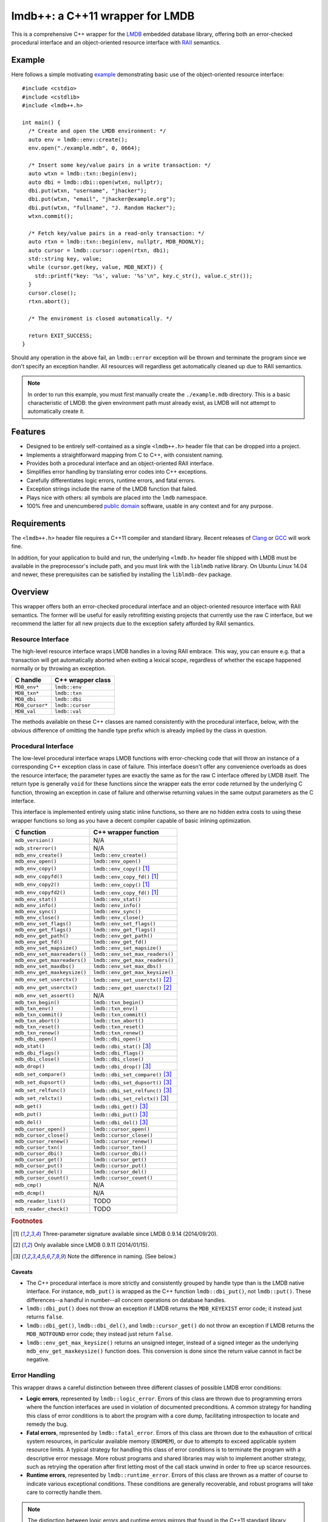 ********************************
lmdb++: a C++11 wrapper for LMDB
********************************

.. image:: https://api.travis-ci.org/bendiken/lmdbxx.svg?branch=master
   :target: https://travis-ci.org/bendiken/lmdbxx
   :alt: Travis CI build status

This is a comprehensive C++ wrapper for the LMDB_ embedded database library,
offering both an error-checked procedural interface and an object-oriented
resource interface with RAII_ semantics.

.. _LMDB: http://symas.com/mdb/
.. _RAII: http://en.wikipedia.org/wiki/Resource_Acquisition_Is_Initialization

Example
=======

Here follows a simple motivating example_ demonstrating basic use of the
object-oriented resource interface::

   #include <cstdio>
   #include <cstdlib>
   #include <lmdb++.h>

   int main() {
     /* Create and open the LMDB environment: */
     auto env = lmdb::env::create();
     env.open("./example.mdb", 0, 0664);

     /* Insert some key/value pairs in a write transaction: */
     auto wtxn = lmdb::txn::begin(env);
     auto dbi = lmdb::dbi::open(wtxn, nullptr);
     dbi.put(wtxn, "username", "jhacker");
     dbi.put(wtxn, "email", "jhacker@example.org");
     dbi.put(wtxn, "fullname", "J. Random Hacker");
     wtxn.commit();

     /* Fetch key/value pairs in a read-only transaction: */
     auto rtxn = lmdb::txn::begin(env, nullptr, MDB_RDONLY);
     auto cursor = lmdb::cursor::open(rtxn, dbi);
     std::string key, value;
     while (cursor.get(key, value, MDB_NEXT)) {
       std::printf("key: '%s', value: '%s'\n", key.c_str(), value.c_str());
     }
     cursor.close();
     rtxn.abort();

     /* The enviroment is closed automatically. */

     return EXIT_SUCCESS;
   }

Should any operation in the above fail, an ``lmdb::error`` exception will be
thrown and terminate the program since we don't specify an exception handler.
All resources will regardless get automatically cleaned up due to RAII
semantics.

.. note::

   In order to run this example, you must first manually create the
   ``./example.mdb`` directory. This is a basic characteristic of LMDB: the
   given environment path must already exist, as LMDB will not attempt to
   automatically create it.

.. _example: https://github.com/bendiken/lmdbxx/blob/master/example.cc#L1

Features
========

* Designed to be entirely self-contained as a single ``<lmdb++.h>`` header
  file that can be dropped into a project.
* Implements a straightforward mapping from C to C++, with consistent naming.
* Provides both a procedural interface and an object-oriented RAII interface.
* Simplifies error handling by translating error codes into C++ exceptions.
* Carefully differentiates logic errors, runtime errors, and fatal errors.
* Exception strings include the name of the LMDB function that failed.
* Plays nice with others: all symbols are placed into the ``lmdb`` namespace.
* 100% free and unencumbered `public domain <http://unlicense.org/>`_ software,
  usable in any context and for any purpose.

Requirements
============

The ``<lmdb++.h>`` header file requires a C++11 compiler and standard library.
Recent releases of Clang_ or GCC_ will work fine.

In addition, for your application to build and run, the underlying
``<lmdb.h>`` header file shipped with LMDB must be available in the
preprocessor's include path, and you must link with the ``liblmdb`` native
library. On Ubuntu Linux 14.04 and newer, these prerequisites can be
satisfied by installing the ``liblmdb-dev`` package.

.. _Clang: http://clang.llvm.org/
.. _GCC:   http://gcc.gnu.org/

Overview
========

This wrapper offers both an error-checked procedural interface and an
object-oriented resource interface with RAII semantics. The former will be
useful for easily retrofitting existing projects that currently use the raw
C interface, but we recommend the latter for all new projects due to the
exception safety afforded by RAII semantics.

Resource Interface
------------------

The high-level resource interface wraps LMDB handles in a loving RAII
embrace. This way, you can ensure e.g. that a transaction will get
automatically aborted when exiting a lexical scope, regardless of whether
the escape happened normally or by throwing an exception.

============================ ===================================================
C handle                     C++ wrapper class
============================ ===================================================
``MDB_env*``                 ``lmdb::env``
``MDB_txn*``                 ``lmdb::txn``
``MDB_dbi``                  ``lmdb::dbi``
``MDB_cursor*``              ``lmdb::cursor``
``MDB_val``                  ``lmdb::val``
============================ ===================================================

The methods available on these C++ classes are named consistently with the
procedural interface, below, with the obvious difference of omitting the
handle type prefix which is already implied by the class in question.

Procedural Interface
--------------------

The low-level procedural interface wraps LMDB functions with error-checking
code that will throw an instance of a corresponding C++ exception class in
case of failure. This interface doesn't offer any convenience overloads as
does the resource interface; the parameter types are exactly the same as for
the raw C interface offered by LMDB itself.  The return type is generally
``void`` for these functions since the wrapper eats the error code returned
by the underlying C function, throwing an exception in case of failure and
otherwise returning values in the same output parameters as the C interface.

This interface is implemented entirely using static inline functions, so
there are no hidden extra costs to using these wrapper functions so long as
you have a decent compiler capable of basic inlining optimization.

============================ ===================================================
C function                   C++ wrapper function
============================ ===================================================
``mdb_version()``            N/A
``mdb_strerror()``           N/A
``mdb_env_create()``         ``lmdb::env_create()``
``mdb_env_open()``           ``lmdb::env_open()``
``mdb_env_copy()``           ``lmdb::env_copy()``                           [1]_
``mdb_env_copyfd()``         ``lmdb::env_copy_fd()``                        [1]_
``mdb_env_copy2()``          ``lmdb::env_copy()``                           [1]_
``mdb_env_copyfd2()``        ``lmdb::env_copy_fd()``                        [1]_
``mdb_env_stat()``           ``lmdb::env_stat()``
``mdb_env_info()``           ``lmdb::env_info()``
``mdb_env_sync()``           ``lmdb::env_sync()``
``mdb_env_close()``          ``lmdb::env_close()``
``mdb_env_set_flags()``      ``lmdb::env_set_flags()``
``mdb_env_get_flags()``      ``lmdb::env_get_flags()``
``mdb_env_get_path()``       ``lmdb::env_get_path()``
``mdb_env_get_fd()``         ``lmdb::env_get_fd()``
``mdb_env_set_mapsize()``    ``lmdb::env_set_mapsize()``
``mdb_env_set_maxreaders()`` ``lmdb::env_set_max_readers()``
``mdb_env_get_maxreaders()`` ``lmdb::env_get_max_readers()``
``mdb_env_set_maxdbs()``     ``lmdb::env_set_max_dbs()``
``mdb_env_get_maxkeysize()`` ``lmdb::env_get_max_keysize()``
``mdb_env_set_userctx()``    ``lmdb::env_set_userctx()``                    [2]_
``mdb_env_get_userctx()``    ``lmdb::env_get_userctx()``                    [2]_
``mdb_env_set_assert()``     N/A
``mdb_txn_begin()``          ``lmdb::txn_begin()``
``mdb_txn_env()``            ``lmdb::txn_env()``
``mdb_txn_commit()``         ``lmdb::txn_commit()``
``mdb_txn_abort()``          ``lmdb::txn_abort()``
``mdb_txn_reset()``          ``lmdb::txn_reset()``
``mdb_txn_renew()``          ``lmdb::txn_renew()``
``mdb_dbi_open()``           ``lmdb::dbi_open()``
``mdb_stat()``               ``lmdb::dbi_stat()``                           [3]_
``mdb_dbi_flags()``          ``lmdb::dbi_flags()``
``mdb_dbi_close()``          ``lmdb::dbi_close()``
``mdb_drop()``               ``lmdb::dbi_drop()``                           [3]_
``mdb_set_compare()``        ``lmdb::dbi_set_compare()``                    [3]_
``mdb_set_dupsort()``        ``lmdb::dbi_set_dupsort()``                    [3]_
``mdb_set_relfunc()``        ``lmdb::dbi_set_relfunc()``                    [3]_
``mdb_set_relctx()``         ``lmdb::dbi_set_relctx()``                     [3]_
``mdb_get()``                ``lmdb::dbi_get()``                            [3]_
``mdb_put()``                ``lmdb::dbi_put()``                            [3]_
``mdb_del()``                ``lmdb::dbi_del()``                            [3]_
``mdb_cursor_open()``        ``lmdb::cursor_open()``
``mdb_cursor_close()``       ``lmdb::cursor_close()``
``mdb_cursor_renew()``       ``lmdb::cursor_renew()``
``mdb_cursor_txn()``         ``lmdb::cursor_txn()``
``mdb_cursor_dbi()``         ``lmdb::cursor_dbi()``
``mdb_cursor_get()``         ``lmdb::cursor_get()``
``mdb_cursor_put()``         ``lmdb::cursor_put()``
``mdb_cursor_del()``         ``lmdb::cursor_del()``
``mdb_cursor_count()``       ``lmdb::cursor_count()``
``mdb_cmp()``                N/A
``mdb_dcmp()``               N/A
``mdb_reader_list()``        TODO
``mdb_reader_check()``       TODO
============================ ===================================================

.. rubric:: Footnotes

.. [1] Three-parameter signature available since LMDB 0.9.14 (2014/09/20).

.. [2] Only available since LMDB 0.9.11 (2014/01/15).

.. [3] Note the difference in naming. (See below.)

Caveats
^^^^^^^

* The C++ procedural interface is more strictly and consistently grouped by
  handle type than is the LMDB native interface.  For instance,
  ``mdb_put()`` is wrapped as the C++ function ``lmdb::dbi_put()``, not
  ``lmdb::put()``.  These differences--a handful in number--all concern
  operations on database handles.

* ``lmdb::dbi_put()`` does not throw an exception if LMDB returns the
  ``MDB_KEYEXIST`` error code; it instead just returns ``false``.

* ``lmdb::dbi_get()``, ``lmdb::dbi_del()``, and ``lmdb::cursor_get()`` do
  not throw an exception if LMDB returns the ``MDB_NOTFOUND`` error code;
  they instead just return ``false``.

* ``lmdb::env_get_max_keysize()`` returns an unsigned integer, instead of a
  signed integer as the underlying ``mdb_env_get_maxkeysize()`` function does.
  This conversion is done since the return value cannot in fact be negative.

Error Handling
--------------

This wrapper draws a careful distinction between three different classes of
possible LMDB error conditions:

* **Logic errors**, represented by ``lmdb::logic_error``. Errors of this
  class are thrown due to programming errors where the function interfaces
  are used in violation of documented preconditions. A common strategy for
  handling this class of error conditions is to abort the program with a
  core dump, facilitating introspection to locate and remedy the bug.
* **Fatal errors**, represented by ``lmdb::fatal_error``. Errors of this
  class are thrown due to the exhaustion of critical system resources, in
  particular available memory (``ENOMEM``), or due to attempts to exceed
  applicable system resource limits. A typical strategy for handling this
  class of error conditions is to terminate the program with a descriptive
  error message. More robust programs and shared libraries may wish to
  implement another strategy, such as retrying the operation after first
  letting most of the call stack unwind in order to free up scarce
  resources.
* **Runtime errors**, represented by ``lmdb::runtime_error``. Errors of this
  class are thrown as a matter of course to indicate various exceptional
  conditions. These conditions are generally recoverable, and robust
  programs will take care to correctly handle them.

.. note::

   The distinction between logic errors and runtime errors mirrors that
   found in the C++11 standard library, where the ``<stdexcept>`` header
   defines the standard exception base classes ``std::logic_error`` and
   ``std::runtime_error``. The standard exception class ``std::bad_alloc``,
   on the other hand, is a representative example of a fatal error.

======================== ================================ ======================
Error code               Exception class                  Exception type
======================== ================================ ======================
``MDB_KEYEXIST``         ``lmdb::key_exist_error``        runtime
``MDB_NOTFOUND``         ``lmdb::not_found_error``        runtime
``MDB_CORRUPTED``        ``lmdb::corrupted_error``        fatal
``MDB_PANIC``            ``lmdb::panic_error``            fatal
``MDB_VERSION_MISMATCH`` ``lmdb::version_mismatch_error`` fatal
``MDB_MAP_FULL``         ``lmdb::map_full_error``         runtime
``MDB_BAD_DBI``          ``lmdb::bad_dbi_error``          runtime
(others)                 ``lmdb::runtime_error``          runtime
======================== ================================ ======================

.. note::

   ``MDB_KEYEXIST`` and ``MDB_NOTFOUND`` are handled specially by some functions.

Support
=======

To report a bug or submit a patch for lmdb++, please file an issue in the
`issue tracker on GitHub <https://github.com/bendiken/lmdbxx/issues>`__.

Questions and discussions about LMDB itself should be directed to the
`OpenLDAP mailing lists <http://www.openldap.org/lists/>`__.

Elsewhere
=========

Find this project at: GitHub_, Bitbucket_, SourceForge_, and `Travis CI`_.

.. _GitHub:      https://github.com/bendiken/lmdbxx
.. _Bitbucket:   https://bitbucket.org/bendiken/lmdbxx
.. _SourceForge: https://sourceforge.net/projects/lmdbxx/
.. _Travis CI:   https://travis-ci.org/bendiken/lmdbxx

Author
======

`Arto Bendiken <https://github.com/bendiken>`_ - http://ar.to/

License
=======

This is free and unencumbered public domain software. For more information,
see http://unlicense.org/ or the accompanying ``UNLICENSE`` file.
